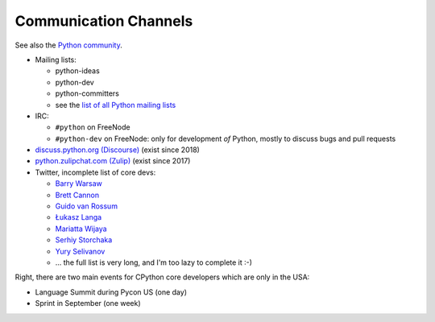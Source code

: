 .. _communication:

++++++++++++++++++++++
Communication Channels
++++++++++++++++++++++

See also the `Python community <community>`_.

* Mailing lists:

  * python-ideas
  * python-dev
  * python-committers
  * see the `list of all Python mailing lists
    <https://mail.python.org/mailman/listinfo>`_

* IRC:

  * ``#python`` on FreeNode
  * ``#python-dev`` on FreeNode: only for development *of* Python,
    mostly to discuss bugs and pull requests

* `discuss.python.org (Discourse) <http://discuss.python.org/>`_
  (exist since 2018)
* `python.zulipchat.com (Zulip) <https://python.zulipchat.com/>`_
  (exist since 2017)
* Twitter, incomplete list of core devs:

  * `Barry Warsaw <https://twitter.com/pumpichank>`_
  * `Brett Cannon <https://twitter.com/brettsky>`_
  * `Guido van Rossum <https://twitter.com/gvanrossum>`_
  * `Łukasz Langa <https://twitter.com/llanga>`_
  * `Mariatta Wijaya <https://twitter.com/Mariatta>`_
  * `Serhiy Storchaka <https://twitter.com/SerhiyStorchaka>`_
  * `Yury Selivanov <https://twitter.com/1st1>`_
  * ... the full list is very long, and I'm too lazy to complete it :-)

Right, there are two main events for CPython core developers which are
only in the USA:

* Language Summit during Pycon US (one day)
* Sprint in September (one week)

